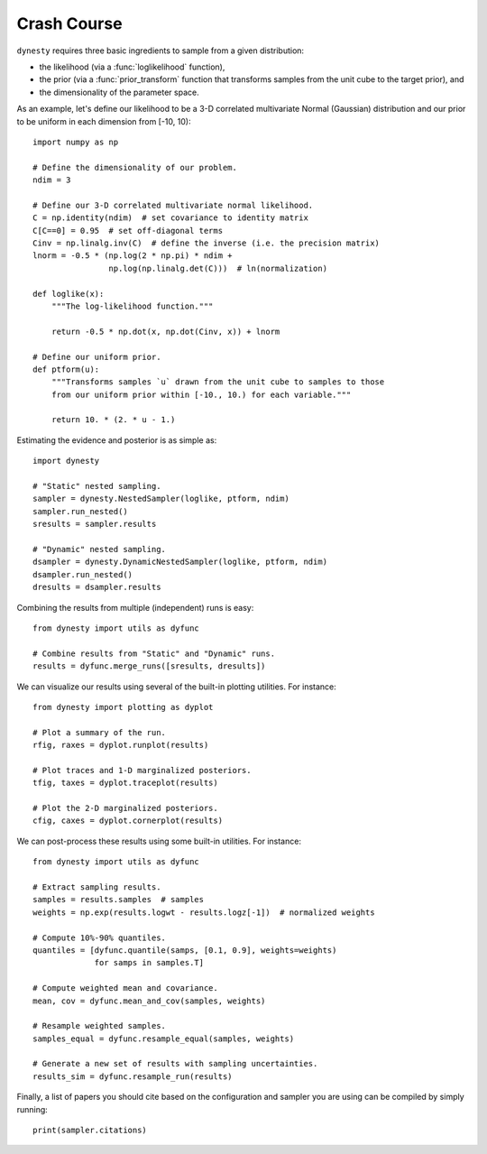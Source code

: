 ============
Crash Course
============

``dynesty`` requires three basic ingredients to sample from a given
distribution:

* the likelihood (via a :func:`loglikelihood` function),

* the prior (via a :func:`prior_transform` function that transforms samples
  from the unit cube to the target prior), and

* the dimensionality of the parameter space.

As an example, let's define our likelihood to be a 3-D correlated multivariate
Normal (Gaussian) distribution and our prior to be uniform in each dimension
from [-10, 10)::

    import numpy as np

    # Define the dimensionality of our problem.
    ndim = 3

    # Define our 3-D correlated multivariate normal likelihood.
    C = np.identity(ndim)  # set covariance to identity matrix
    C[C==0] = 0.95  # set off-diagonal terms
    Cinv = np.linalg.inv(C)  # define the inverse (i.e. the precision matrix)
    lnorm = -0.5 * (np.log(2 * np.pi) * ndim +
                    np.log(np.linalg.det(C)))  # ln(normalization)

    def loglike(x):
        """The log-likelihood function."""

        return -0.5 * np.dot(x, np.dot(Cinv, x)) + lnorm

    # Define our uniform prior.
    def ptform(u):
        """Transforms samples `u` drawn from the unit cube to samples to those
        from our uniform prior within [-10., 10.) for each variable."""

        return 10. * (2. * u - 1.)

Estimating the evidence and posterior is as simple as::

    import dynesty

    # "Static" nested sampling.
    sampler = dynesty.NestedSampler(loglike, ptform, ndim)
    sampler.run_nested()
    sresults = sampler.results

    # "Dynamic" nested sampling.
    dsampler = dynesty.DynamicNestedSampler(loglike, ptform, ndim)
    dsampler.run_nested()
    dresults = dsampler.results

Combining the results from multiple (independent) runs is easy::

    from dynesty import utils as dyfunc

    # Combine results from "Static" and "Dynamic" runs.
    results = dyfunc.merge_runs([sresults, dresults])

We can visualize our results using several of the built-in plotting utilities.
For instance::

    from dynesty import plotting as dyplot

    # Plot a summary of the run.
    rfig, raxes = dyplot.runplot(results)

    # Plot traces and 1-D marginalized posteriors.
    tfig, taxes = dyplot.traceplot(results)

    # Plot the 2-D marginalized posteriors.
    cfig, caxes = dyplot.cornerplot(results)

We can post-process these results using some built-in utilities.
For instance::

    from dynesty import utils as dyfunc

    # Extract sampling results.
    samples = results.samples  # samples
    weights = np.exp(results.logwt - results.logz[-1])  # normalized weights

    # Compute 10%-90% quantiles.
    quantiles = [dyfunc.quantile(samps, [0.1, 0.9], weights=weights)
                 for samps in samples.T]

    # Compute weighted mean and covariance.
    mean, cov = dyfunc.mean_and_cov(samples, weights)

    # Resample weighted samples.
    samples_equal = dyfunc.resample_equal(samples, weights)

    # Generate a new set of results with sampling uncertainties.
    results_sim = dyfunc.resample_run(results)

Finally, a list of papers you should cite based on the configuration
and sampler you are using can be compiled by simply running::

    print(sampler.citations)

